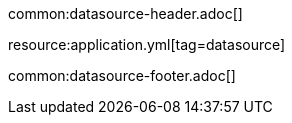 common:datasource-header.adoc[]

resource:application.yml[tag=datasource]

common:datasource-footer.adoc[]

//TODO explain why the user does not need to specify the JDBC URL and username password and how are those being provided